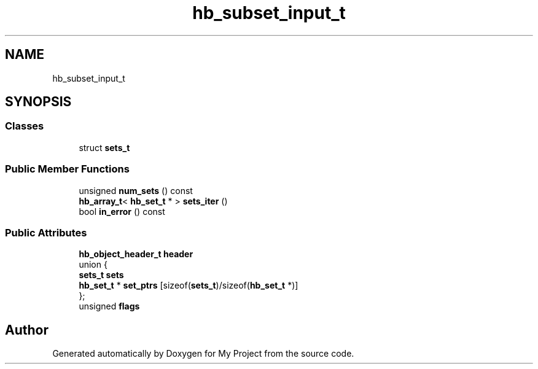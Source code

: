 .TH "hb_subset_input_t" 3 "Wed Feb 1 2023" "Version Version 0.0" "My Project" \" -*- nroff -*-
.ad l
.nh
.SH NAME
hb_subset_input_t
.SH SYNOPSIS
.br
.PP
.SS "Classes"

.in +1c
.ti -1c
.RI "struct \fBsets_t\fP"
.br
.in -1c
.SS "Public Member Functions"

.in +1c
.ti -1c
.RI "unsigned \fBnum_sets\fP () const"
.br
.ti -1c
.RI "\fBhb_array_t\fP< \fBhb_set_t\fP * > \fBsets_iter\fP ()"
.br
.ti -1c
.RI "bool \fBin_error\fP () const"
.br
.in -1c
.SS "Public Attributes"

.in +1c
.ti -1c
.RI "\fBhb_object_header_t\fP \fBheader\fP"
.br
.ti -1c
.RI "union {"
.br
.ti -1c
.RI "   \fBsets_t\fP \fBsets\fP"
.br
.ti -1c
.RI "   \fBhb_set_t\fP * \fBset_ptrs\fP [sizeof(\fBsets_t\fP)/sizeof(\fBhb_set_t\fP *)]"
.br
.ti -1c
.RI "}; "
.br
.ti -1c
.RI "unsigned \fBflags\fP"
.br
.in -1c

.SH "Author"
.PP 
Generated automatically by Doxygen for My Project from the source code\&.
